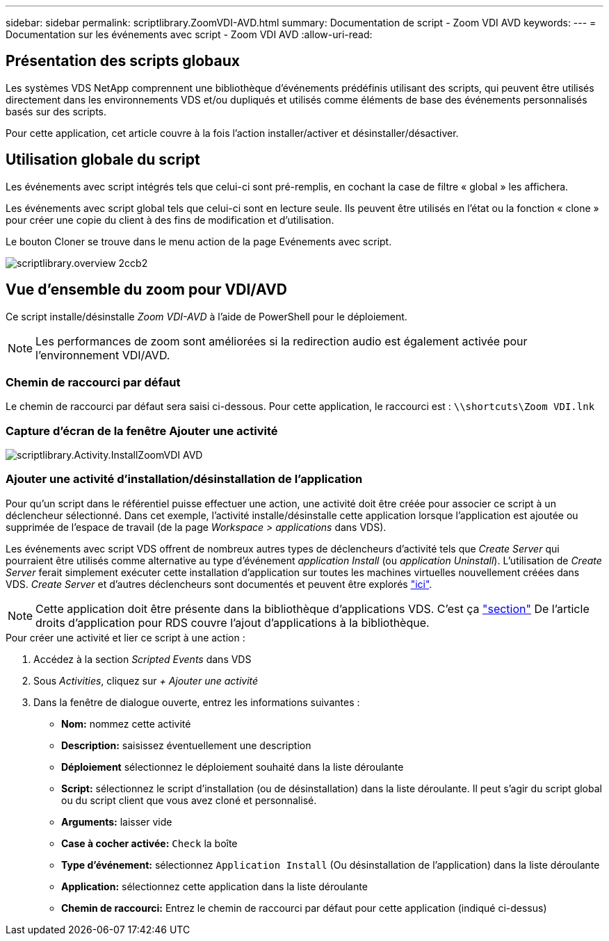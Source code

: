 ---
sidebar: sidebar 
permalink: scriptlibrary.ZoomVDI-AVD.html 
summary: Documentation de script - Zoom VDI AVD 
keywords:  
---
= Documentation sur les événements avec script - Zoom VDI AVD
:allow-uri-read: 




== Présentation des scripts globaux

Les systèmes VDS NetApp comprennent une bibliothèque d'événements prédéfinis utilisant des scripts, qui peuvent être utilisés directement dans les environnements VDS et/ou dupliqués et utilisés comme éléments de base des événements personnalisés basés sur des scripts.

Pour cette application, cet article couvre à la fois l'action installer/activer et désinstaller/désactiver.



== Utilisation globale du script

Les événements avec script intégrés tels que celui-ci sont pré-remplis, en cochant la case de filtre « global » les affichera.

Les événements avec script global tels que celui-ci sont en lecture seule. Ils peuvent être utilisés en l'état ou la fonction « clone » pour créer une copie du client à des fins de modification et d'utilisation.

Le bouton Cloner se trouve dans le menu action de la page Evénements avec script.

image::scriptlibrary.overview-2ccb2.png[scriptlibrary.overview 2ccb2]



== Vue d'ensemble du zoom pour VDI/AVD

Ce script installe/désinstalle _Zoom VDI-AVD_ à l'aide de PowerShell pour le déploiement.


NOTE: Les performances de zoom sont améliorées si la redirection audio est également activée pour l'environnement VDI/AVD.



=== Chemin de raccourci par défaut

Le chemin de raccourci par défaut sera saisi ci-dessous. Pour cette application, le raccourci est : `\\shortcuts\Zoom VDI.lnk`



=== Capture d'écran de la fenêtre Ajouter une activité

image::scriptlibrary.activity.InstallZoomVDI-AVD.png[scriptlibrary.Activity.InstallZoomVDI AVD]



=== Ajouter une activité d'installation/désinstallation de l'application

Pour qu'un script dans le référentiel puisse effectuer une action, une activité doit être créée pour associer ce script à un déclencheur sélectionné. Dans cet exemple, l'activité installe/désinstalle cette application lorsque l'application est ajoutée ou supprimée de l'espace de travail (de la page _Workspace > applications_ dans VDS).

Les événements avec script VDS offrent de nombreux autres types de déclencheurs d'activité tels que _Create Server_ qui pourraient être utilisés comme alternative au type d'événement _application Install_ (ou _application Uninstall_). L'utilisation de _Create Server_ ferait simplement exécuter cette installation d'application sur toutes les machines virtuelles nouvellement créées dans VDS. _Create Server_ et d'autres déclencheurs sont documentés et peuvent être explorés link:Management.Scripted_Events.scripted_events.html["ici"].


NOTE: Cette application doit être présente dans la bibliothèque d'applications VDS. C'est ça link:Management.Applications.application_entitlement_workflow.html#add-applications-to-the-app-catalog["section"] De l'article droits d'application pour RDS couvre l'ajout d'applications à la bibliothèque.

.Pour créer une activité et lier ce script à une action :
. Accédez à la section _Scripted Events_ dans VDS
. Sous _Activities_, cliquez sur _+ Ajouter une activité_
. Dans la fenêtre de dialogue ouverte, entrez les informations suivantes :
+
** *Nom:* nommez cette activité
** *Description:* saisissez éventuellement une description
** *Déploiement* sélectionnez le déploiement souhaité dans la liste déroulante
** *Script:* sélectionnez le script d'installation (ou de désinstallation) dans la liste déroulante. Il peut s'agir du script global ou du script client que vous avez cloné et personnalisé.
** *Arguments:* laisser vide
** *Case à cocher activée:* `Check` la boîte
** *Type d'événement:* sélectionnez `Application Install` (Ou désinstallation de l'application) dans la liste déroulante
** *Application:* sélectionnez cette application dans la liste déroulante
** *Chemin de raccourci:* Entrez le chemin de raccourci par défaut pour cette application (indiqué ci-dessus)



